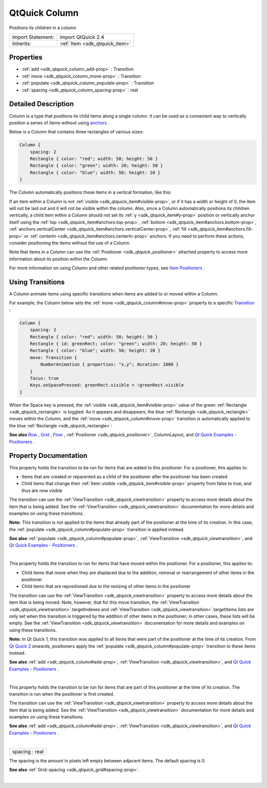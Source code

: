 .. _sdk_qtquick_column:
QtQuick Column
==============

Positions its children in a column

+--------------------------------------+--------------------------------------+
| Import Statement:                    | import QtQuick 2.4                   |
+--------------------------------------+--------------------------------------+
| Inherits:                            | :ref:`Item <sdk_qtquick_item>`       |
+--------------------------------------+--------------------------------------+

Properties
----------

-  :ref:`add <sdk_qtquick_column_add-prop>` : Transition
-  :ref:`move <sdk_qtquick_column_move-prop>` : Transition
-  :ref:`populate <sdk_qtquick_column_populate-prop>` : Transition
-  :ref:`spacing <sdk_qtquick_column_spacing-prop>` : real

Detailed Description
--------------------

Column is a type that positions its child items along a single column.
It can be used as a convenient way to vertically position a series of
items without using
`anchors </sdk/apps/qml/QtQuick/qtquick-positioning-anchors/>`_ .

Below is a Column that contains three rectangles of various sizes:

.. code:: qml

    Column {
        spacing: 2
        Rectangle { color: "red"; width: 50; height: 50 }
        Rectangle { color: "green"; width: 20; height: 50 }
        Rectangle { color: "blue"; width: 50; height: 20 }
    }

The Column automatically positions these items in a vertical formation,
like this:

|image0|

If an item within a Column is not
:ref:`visible <sdk_qtquick_item#visible-prop>`, or if it has a width or
height of 0, the item will not be laid out and it will not be visible
within the column. Also, since a Column automatically positions its
children vertically, a child item within a Column should not set its
:ref:`y <sdk_qtquick_item#y-prop>` position or vertically anchor itself
using the :ref:`top <sdk_qtquick_item#anchors.top-prop>`,
:ref:`bottom <sdk_qtquick_item#anchors.bottom-prop>`,
:ref:`anchors.verticalCenter <sdk_qtquick_item#anchors.verticalCenter-prop>`,
:ref:`fill <sdk_qtquick_item#anchors.fill-prop>` or
:ref:`centerIn <sdk_qtquick_item#anchors.centerIn-prop>` anchors. If you
need to perform these actions, consider positioning the items without
the use of a Column.

Note that items in a Column can use the
:ref:`Positioner <sdk_qtquick_positioner>` attached property to access more
information about its position within the Column.

For more information on using Column and other related positioner-types,
see `Item
Positioners </sdk/apps/qml/QtQuick/qtquick-positioning-layouts/>`_ .

Using Transitions
-----------------

A Column animate items using specific transitions when items are added
to or moved within a Column.

For example, the Column below sets the
:ref:`move <sdk_qtquick_column#move-prop>` property to a specific
`Transition </sdk/apps/qml/QtQuick/qmlexampletoggleswitch/#transition>`_ :

.. code:: qml

    Column {
        spacing: 2
        Rectangle { color: "red"; width: 50; height: 50 }
        Rectangle { id: greenRect; color: "green"; width: 20; height: 50 }
        Rectangle { color: "blue"; width: 50; height: 20 }
        move: Transition {
            NumberAnimation { properties: "x,y"; duration: 1000 }
        }
        focus: true
        Keys.onSpacePressed: greenRect.visible = !greenRect.visible
    }

When the Space key is pressed, the
:ref:`visible <sdk_qtquick_item#visible-prop>` value of the green
:ref:`Rectangle <sdk_qtquick_rectangle>` is toggled. As it appears and
disappears, the blue :ref:`Rectangle <sdk_qtquick_rectangle>` moves within
the Column, and the :ref:`move <sdk_qtquick_column#move-prop>` transition
is automatically applied to the blue
:ref:`Rectangle <sdk_qtquick_rectangle>`:

|image1|

**See also**
`Row </sdk/apps/qml/QtQuick/qtquick-positioning-layouts/#row>`_ ,
`Grid </sdk/apps/qml/QtQuick/qtquick-positioning-layouts/#grid>`_ ,
`Flow </sdk/apps/qml/QtQuick/qtquick-positioning-layouts/#flow>`_ ,
:ref:`Positioner <sdk_qtquick_positioner>`, ColumnLayout, and `Qt Quick
Examples - Positioners </sdk/apps/qml/QtQuick/positioners/>`_ .

Property Documentation
----------------------

.. _sdk_qtquick_column_-prop:

+--------------------------------------------------------------------------+
| :ref:` <>`\ add : `Transition <sdk_qtquick_transition>`                |
+--------------------------------------------------------------------------+

This property holds the transition to be run for items that are added to
this positioner. For a positioner, this applies to:

-  Items that are created or reparented as a child of the positioner
   after the positioner has been created
-  Child items that change their
   :ref:`Item::visible <sdk_qtquick_item#visible-prop>` property from false
   to true, and thus are now visible

The transition can use the
:ref:`ViewTransition <sdk_qtquick_viewtransition>` property to access more
details about the item that is being added. See the
:ref:`ViewTransition <sdk_qtquick_viewtransition>` documentation for more
details and examples on using these transitions.

**Note:** This transition is not applied to the items that already part
of the positioner at the time of its creation. In this case, the
:ref:`populate <sdk_qtquick_column#populate-prop>` transition is applied
instead.

**See also** :ref:`populate <sdk_qtquick_column#populate-prop>`,
:ref:`ViewTransition <sdk_qtquick_viewtransition>`, and `Qt Quick Examples
- Positioners </sdk/apps/qml/QtQuick/positioners/>`_ .

| 

.. _sdk_qtquick_column_-prop:

+--------------------------------------------------------------------------+
| :ref:` <>`\ move : `Transition <sdk_qtquick_transition>`               |
+--------------------------------------------------------------------------+

This property holds the transition to run for items that have moved
within the positioner. For a positioner, this applies to:

-  Child items that move when they are displaced due to the addition,
   removal or rearrangement of other items in the positioner
-  Child items that are repositioned due to the resizing of other items
   in the positioner

The transition can use the
:ref:`ViewTransition <sdk_qtquick_viewtransition>` property to access more
details about the item that is being moved. Note, however, that for this
move transition, the
:ref:`ViewTransition <sdk_qtquick_viewtransition>`.targetIndexes and
:ref:`ViewTransition <sdk_qtquick_viewtransition>`.targetItems lists are
only set when this transition is triggered by the addition of other
items in the positioner; in other cases, these lists will be empty. See
the :ref:`ViewTransition <sdk_qtquick_viewtransition>` documentation for
more details and examples on using these transitions.

**Note:** In Qt Quick 1, this transition was applied to all items that
were part of the positioner at the time of its creation. From `Qt Quick
2 </sdk/apps/qml/QtQuick/qtquick-index/>`_  onwards, positioners apply
the :ref:`populate <sdk_qtquick_column#populate-prop>` transition to these
items instead.

**See also** :ref:`add <sdk_qtquick_column#add-prop>`,
:ref:`ViewTransition <sdk_qtquick_viewtransition>`, and `Qt Quick Examples
- Positioners </sdk/apps/qml/QtQuick/positioners/>`_ .

| 

.. _sdk_qtquick_column_-prop:

+--------------------------------------------------------------------------+
| :ref:` <>`\ populate : `Transition <sdk_qtquick_transition>`           |
+--------------------------------------------------------------------------+

This property holds the transition to be run for items that are part of
this positioner at the time of its creation. The transition is run when
the positioner is first created.

The transition can use the
:ref:`ViewTransition <sdk_qtquick_viewtransition>` property to access more
details about the item that is being added. See the
:ref:`ViewTransition <sdk_qtquick_viewtransition>` documentation for more
details and examples on using these transitions.

**See also** :ref:`add <sdk_qtquick_column#add-prop>`,
:ref:`ViewTransition <sdk_qtquick_viewtransition>`, and `Qt Quick Examples
- Positioners </sdk/apps/qml/QtQuick/positioners/>`_ .

| 

.. _sdk_qtquick_column_spacing-prop:

+--------------------------------------------------------------------------+
|        \ spacing : real                                                  |
+--------------------------------------------------------------------------+

The spacing is the amount in pixels left empty between adjacent items.
The default spacing is 0.

**See also** :ref:`Grid::spacing <sdk_qtquick_grid#spacing-prop>`.

| 

.. |image0| image:: /mediasdk_qtquick_columnimages/verticalpositioner_example.png
.. |image1| image:: /mediasdk_qtquick_columnimages/verticalpositioner_transition.gif

